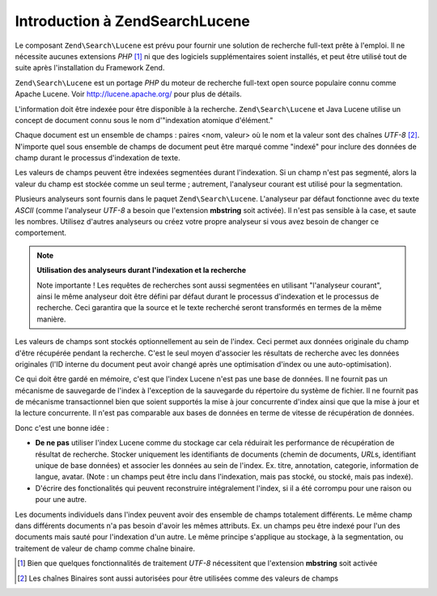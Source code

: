 .. EN-Revision: none
.. _learning.lucene.intro:

Introduction à Zend\Search\Lucene
=================================

Le composant ``Zend\Search\Lucene`` est prévu pour fournir une solution de recherche full-text prête à l'emploi.
Il ne nécessite aucunes extensions *PHP* [#]_ ni que des logiciels supplémentaires soient installés, et peut
être utilisé tout de suite après l'installation du Framework Zend.

``Zend\Search\Lucene`` est un portage *PHP* du moteur de recherche full-text open source populaire connu comme
Apache Lucene. Voir `http://lucene.apache.org/`_ pour plus de détails.

L'information doit être indexée pour être disponible à la recherche. ``Zend\Search\Lucene`` et Java Lucene
utilise un concept de document connu sous le nom d'"indexation atomique d'élément."

Chaque document est un ensemble de champs : paires <nom, valeur> où le nom et la valeur sont des chaînes *UTF-8*
[#]_. N'importe quel sous ensemble de champs de document peut être marqué comme "indexé" pour inclure des
données de champ durant le processus d'indexation de texte.

Les valeurs de champs peuvent être indexées segmentées durant l'indexation. Si un champ n'est pas segmenté,
alors la valeur du champ est stockée comme un seul terme ; autrement, l'analyseur courant est utilisé pour la
segmentation.

Plusieurs analyseurs sont fournis dans le paquet ``Zend\Search\Lucene``. L'analyseur par défaut fonctionne avec du
texte *ASCII* (comme l'analyseur *UTF-8* a besoin que l'extension **mbstring** soit activée). Il n'est pas
sensible à la case, et saute les nombres. Utilisez d'autres analyseurs ou créez votre propre analyseur si vous
avez besoin de changer ce comportement.

.. note::

   **Utilisation des analyseurs durant l'indexation et la recherche**

   Note importante ! Les requêtes de recherches sont aussi segmentées en utilisant "l'analyseur courant", ainsi
   le même analyseur doit être défini par défaut durant le processus d'indexation et le processus de recherche.
   Ceci garantira que la source et le texte recherché seront transformés en termes de la même manière.

Les valeurs de champs sont stockés optionnellement au sein de l'index. Ceci permet aux données originale du champ
d'être récupérée pendant la recherche. C'est le seul moyen d'associer les résultats de recherche avec les
données originales (l'ID interne du document peut avoir changé après une optimisation d'index ou une
auto-optimisation).

Ce qui doit être gardé en mémoire, c'est que l'index Lucene n'est pas une base de données. Il ne fournit pas un
mécanisme de sauvegarde de l'index à l'exception de la sauvegarde du répertoire du système de fichier. Il ne
fournit pas de mécanisme transactionnel bien que soient supportés la mise à jour concurrente d'index ainsi que
que la mise à jour et la lecture concurrente. Il n'est pas comparable aux bases de données en terme de vitesse de
récupération de données.

Donc c'est une bonne idée :

- **De ne pas** utiliser l'index Lucene comme du stockage car cela réduirait les performance de récupération de
  résultat de recherche. Stocker uniquement les identifiants de documents (chemin de documents, *URL*\ s,
  identifiant unique de base données) et associer les données au sein de l'index. Ex. titre, annotation,
  categorie, information de langue, avatar. (Note : un champs peut être inclu dans l'indexation, mais pas stocké,
  ou stocké, mais pas indexé).

- D'écrire des fonctionalités qui peuvent reconstruire intégralement l'index, si il a été corrompu pour une
  raison ou pour une autre.

Les documents individuels dans l'index peuvent avoir des ensemble de champs totalement différents. Le même champ
dans différents documents n'a pas besoin d'avoir les mêmes attributs. Ex. un champs peu être indexé pour l'un
des documents mais sauté pour l'indexation d'un autre. Le même principe s'applique au stockage, à la
segmentation, ou traitement de valeur de champ comme chaîne binaire.



.. _`http://lucene.apache.org/`: http://lucene.apache.org

.. [#] Bien que quelques fonctionnalités de traitement *UTF-8* nécessitent que l'extension **mbstring** soit
       activée
.. [#] Les chaînes Binaires sont aussi autorisées pour être utilisées comme des valeurs de champs